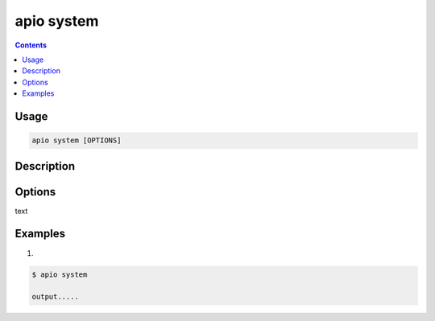 .. _cmd_system:

apio system
===========

.. contents::

Usage
-----

.. code-block:: bash

    apio system [OPTIONS]


Description
-----------


Options
-------

.. program:: apio system

.. option::
    -b, --board

text

Examples
--------

1.

.. code-block:: bash

    $ apio system

    output.....
